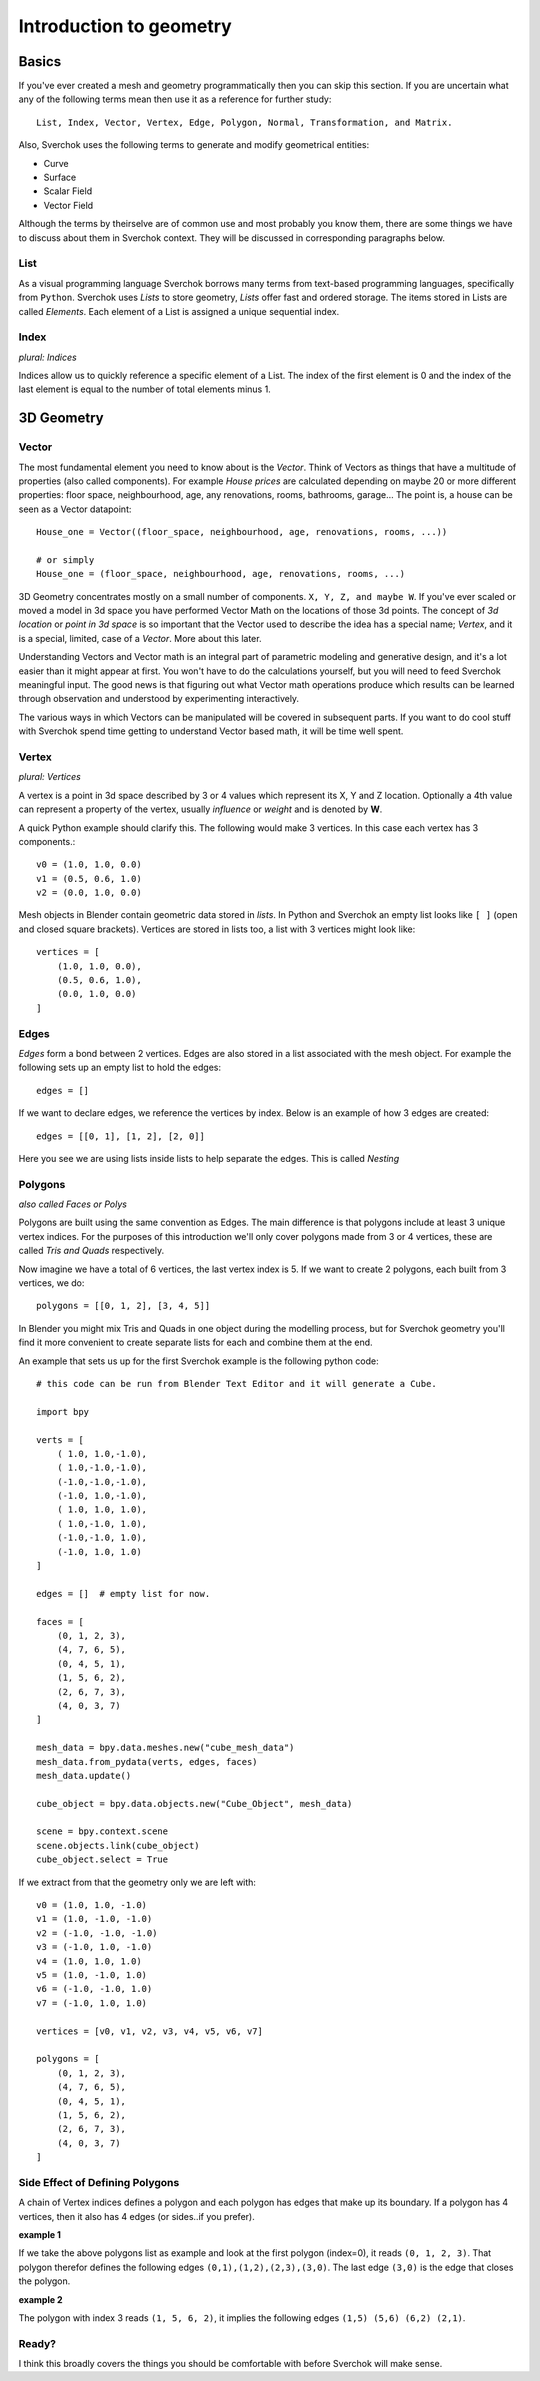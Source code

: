 ************************
Introduction to geometry
************************

Basics
======

If you've ever created a mesh and geometry programmatically then you can skip this section.
If you are uncertain what any of the following terms mean then use it as a reference for 
further study::

    List, Index, Vector, Vertex, Edge, Polygon, Normal, Transformation, and Matrix.

Also, Sverchok uses the following terms to generate and modify geometrical entities:

* Curve
* Surface
* Scalar Field
* Vector Field

Although the terms by theirselve are of common use and most probably you know them, there are some things we have to discuss about them in Sverchok context. They will be discussed in corresponding paragraphs below.

List
----

As a visual programming language Sverchok borrows many terms from text-based programming languages, specifically from ``Python``. Sverchok uses *Lists* to store geometry, *Lists* offer fast and ordered storage. The items stored in Lists are called *Elements*. Each element of a List is assigned a unique sequential index. 


Index
-----

*plural: Indices*

Indices allow us to quickly reference a specific element of a List. The index of the first element is 0 and the index of the last element is equal to the number of total elements minus 1. 


3D Geometry
===========

Vector
------

The most fundamental element you need to know about is the *Vector*. Think of Vectors as things that have a multitude of properties (also called components). For example *House prices* are calculated depending on maybe 20 or more different properties: floor space, neighbourhood, age, any renovations, rooms, bathrooms, garage... The point is, a house can be seen as a Vector datapoint::

    House_one = Vector((floor_space, neighbourhood, age, renovations, rooms, ...))

    # or simply
    House_one = (floor_space, neighbourhood, age, renovations, rooms, ...)

3D Geometry concentrates mostly on a small number of components. ``X, Y, Z, and maybe W``. If you've ever scaled or moved a model in 3d space you have performed Vector Math on the locations of those 3d points. The concept of *3d location* or *point in 3d space* is so important that the Vector used to describe the idea has a special name; *Vertex*, and it is a special, limited, case of a *Vector*. More about this later.

Understanding Vectors and Vector math is an integral part of parametric modeling and generative design, and it's a lot easier than it might appear at first. You won't have to do the calculations yourself, but you will need to feed Sverchok meaningful input. The good news is that figuring out what Vector math operations produce which results can be learned through observation and understood by experimenting interactively.

The various ways in which Vectors can be manipulated will be covered in subsequent parts. If you want to do cool stuff with Sverchok spend time getting to understand Vector based math, it will be time well spent. 

Vertex
------

*plural: Vertices*

A vertex is a point in 3d space described by 3 or 4 values which represent its X, Y and Z location. Optionally a 4th value can represent a property of the vertex, usually *influence* or *weight* and is denoted by **W**.

A quick Python example should clarify this. The following would make 3 vertices.
In this case each vertex has 3 components.::

    v0 = (1.0, 1.0, 0.0)
    v1 = (0.5, 0.6, 1.0)
    v2 = (0.0, 1.0, 0.0)

Mesh objects in Blender contain geometric data stored in *lists*. In Python and
Sverchok an empty list looks like ``[ ]`` (open and closed square brackets). Vertices are stored in lists too,
a list with 3 vertices might look like::

    vertices = [
        (1.0, 1.0, 0.0),
        (0.5, 0.6, 1.0),
        (0.0, 1.0, 0.0)
    ]


Edges
-----

*Edges* form a bond between 2 vertices. Edges are also stored in a list associated 
with the mesh object. For example the following sets up an empty list to hold the edges::

    edges = []

If we want to declare edges, we reference the vertices by index. Below is an example of
how 3 edges are created::

    edges = [[0, 1], [1, 2], [2, 0]]

Here you see we are using lists inside lists to help separate the edges. This is called *Nesting*


Polygons
--------

*also called Faces or Polys*

Polygons are built using the same convention as Edges. The main difference is that polygons include at least 3 unique vertex indices. For the purposes of this introduction we'll only cover polygons made from 3 or 4 vertices, these are called *Tris and Quads* respectively. 

Now imagine we have a total of 6 vertices, the last vertex index is 5. If we want
to create 2 polygons, each built from 3 vertices, we do::

    polygons = [[0, 1, 2], [3, 4, 5]]

In Blender you might mix Tris and Quads in one object during the modelling process, 
but for Sverchok geometry you'll find it more convenient to create separate lists for each and combine them at the end.

An example that sets us up for the first Sverchok example is the following python code::

    # this code can be run from Blender Text Editor and it will generate a Cube.
    
    import bpy
    
    verts = [
        ( 1.0, 1.0,-1.0),
        ( 1.0,-1.0,-1.0),
        (-1.0,-1.0,-1.0),
        (-1.0, 1.0,-1.0),
        ( 1.0, 1.0, 1.0),
        ( 1.0,-1.0, 1.0),
        (-1.0,-1.0, 1.0),
        (-1.0, 1.0, 1.0)
    ]

    edges = []  # empty list for now.
    
    faces = [
        (0, 1, 2, 3),
        (4, 7, 6, 5),
        (0, 4, 5, 1),
        (1, 5, 6, 2),
        (2, 6, 7, 3),
        (4, 0, 3, 7)
    ]
    
    mesh_data = bpy.data.meshes.new("cube_mesh_data")
    mesh_data.from_pydata(verts, edges, faces)
    mesh_data.update()
    
    cube_object = bpy.data.objects.new("Cube_Object", mesh_data)
    
    scene = bpy.context.scene  
    scene.objects.link(cube_object)  
    cube_object.select = True  

If we extract from that the geometry only we are left with::

    v0 = (1.0, 1.0, -1.0)
    v1 = (1.0, -1.0, -1.0)
    v2 = (-1.0, -1.0, -1.0)
    v3 = (-1.0, 1.0, -1.0)
    v4 = (1.0, 1.0, 1.0)
    v5 = (1.0, -1.0, 1.0)
    v6 = (-1.0, -1.0, 1.0)
    v7 = (-1.0, 1.0, 1.0)

    vertices = [v0, v1, v2, v3, v4, v5, v6, v7]

    polygons = [
        (0, 1, 2, 3),
        (4, 7, 6, 5),
        (0, 4, 5, 1),
        (1, 5, 6, 2),
        (2, 6, 7, 3),
        (4, 0, 3, 7)
    ]


Side Effect of Defining Polygons
--------------------------------

A chain of Vertex indices defines a polygon and each polygon has edges that make up its boundary. If a polygon has 4 vertices, then it also has 4 edges (or sides..if you prefer). 

**example 1**  

If we take the above polygons list as example and look at the first polygon (index=0), it reads ``(0, 1, 2, 3)``. That polygon therefor defines the following edges ``(0,1),(1,2),(2,3),(3,0)``. The last edge ``(3,0)`` is the edge that closes the polygon. 

**example 2**  

The polygon with index 3 reads ``(1, 5, 6, 2)``, it implies the following edges ``(1,5) (5,6) (6,2) (2,1)``. 


Ready?
------

I think this broadly covers the things you should be
comfortable with before Sverchok will make sense.

